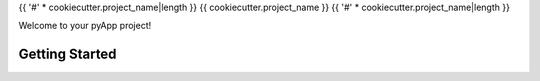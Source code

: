 {{ '#' * cookiecutter.project_name|length }}
{{ cookiecutter.project_name }}
{{ '#' * cookiecutter.project_name|length }}

Welcome to your pyApp project!

Getting Started
===============


